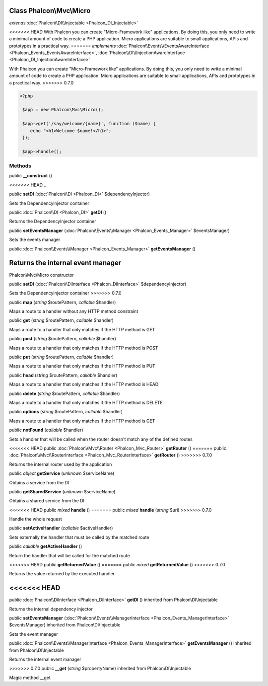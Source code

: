 Class **Phalcon\\Mvc\\Micro**
=============================

*extends* :doc:`Phalcon\\DI\\Injectable <Phalcon_DI_Injectable>`

<<<<<<< HEAD
With Phalcon you can create "Micro-Framework like" applications. By doing this, you only need to write a minimal amount of code to create a PHP application. Micro applications are suitable to small applications, APIs and prototypes in a practical way. 
=======
*implements* :doc:`Phalcon\\Events\\EventsAwareInterface <Phalcon_Events_EventsAwareInterface>`, :doc:`Phalcon\\DI\\InjectionAwareInterface <Phalcon_DI_InjectionAwareInterface>`

With Phalcon you can create "Micro-Framework like" applications. By doing this, you only need to write a minimal amount of code to create a PHP application. Micro applications are suitable to small applications, APIs and prototypes in a practical way.  
>>>>>>> 0.7.0

.. code-block:: php

    <?php

     $app = new Phalcon\Mvc\Micro();
    
     $app->get('/say/welcome/{name}', function ($name) {
        echo "<h1>Welcome $name!</h1>";
     });
    
     $app->handle();



Methods
---------

public  **__construct** ()

<<<<<<< HEAD
...


public  **setDI** (:doc:`Phalcon\\DI <Phalcon_DI>` $dependencyInjector)

Sets the DependencyInjector container



public :doc:`Phalcon\\DI <Phalcon_DI>`  **getDI** ()

Returns the DependencyInjector container



public  **setEventsManager** (:doc:`Phalcon\\Events\\Manager <Phalcon_Events_Manager>` $eventsManager)

Sets the events manager



public :doc:`Phalcon\\Events\\Manager <Phalcon_Events_Manager>`  **getEventsManager** ()

Returns the internal event manager
=======
Phalcon\\Mvc\\Micro constructor



public  **setDI** (:doc:`Phalcon\\DiInterface <Phalcon_DiInterface>` $dependencyInjector)

Sets the DependencyInjector container
>>>>>>> 0.7.0



public  **map** (*string* $routePattern, *callable* $handler)

Maps a route to a handler without any HTTP method constraint



public  **get** (*string* $routePattern, *callable* $handler)

Maps a route to a handler that only matches if the HTTP method is GET



public  **post** (*string* $routePattern, *callable* $handler)

Maps a route to a handler that only matches if the HTTP method is POST



public  **put** (*string* $routePattern, *callable* $handler)

Maps a route to a handler that only matches if the HTTP method is PUT



public  **head** (*string* $routePattern, *callable* $handler)

Maps a route to a handler that only matches if the HTTP method is HEAD



public  **delete** (*string* $routePattern, *callable* $handler)

Maps a route to a handler that only matches if the HTTP method is DELETE



public  **options** (*string* $routePattern, *callable* $handler)

Maps a route to a handler that only matches if the HTTP method is GET



public  **notFound** (*callable* $handler)

Sets a handler that will be called when the router doesn't match any of the defined routes



<<<<<<< HEAD
public :doc:`Phalcon\\Mvc\\Router <Phalcon_Mvc_Router>`  **getRouter** ()
=======
public :doc:`Phalcon\\Mvc\\RouterInterface <Phalcon_Mvc_RouterInterface>`  **getRouter** ()
>>>>>>> 0.7.0

Returns the internal router used by the application



public *object*  **getService** (*unknown* $serviceName)

Obtains a service from the DI



public  **getSharedService** (*unknown* $serviceName)

Obtains a shared service from the DI



<<<<<<< HEAD
public *mixed*  **handle** ()
=======
public *mixed*  **handle** (*string* $uri)
>>>>>>> 0.7.0

Handle the whole request



public  **setActiveHandler** (*callable* $activeHandler)

Sets externally the handler that must be called by the matched route



public *callable*  **getActiveHandler** ()

Return the handler that will be called for the matched route



<<<<<<< HEAD
public  **getReturnedValue** ()
=======
public *mixed*  **getReturnedValue** ()
>>>>>>> 0.7.0

Returns the value returned by the executed handler



<<<<<<< HEAD
=======
public :doc:`Phalcon\\DiInterface <Phalcon_DiInterface>`  **getDI** () inherited from Phalcon\\DI\\Injectable

Returns the internal dependency injector



public  **setEventsManager** (:doc:`Phalcon\\Events\\ManagerInterface <Phalcon_Events_ManagerInterface>` $eventsManager) inherited from Phalcon\\DI\\Injectable

Sets the event manager



public :doc:`Phalcon\\Events\\ManagerInterface <Phalcon_Events_ManagerInterface>`  **getEventsManager** () inherited from Phalcon\\DI\\Injectable

Returns the internal event manager



>>>>>>> 0.7.0
public  **__get** (*string* $propertyName) inherited from Phalcon\\DI\\Injectable

Magic method __get



